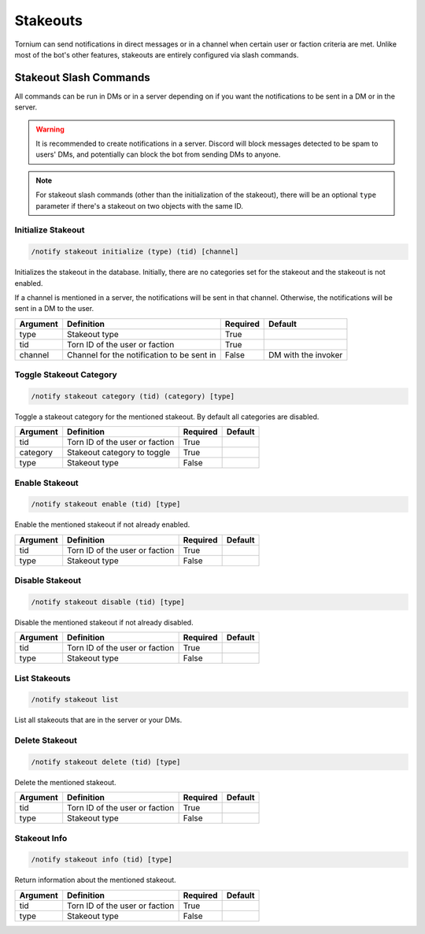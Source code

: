 .. _stakeouts:

Stakeouts
=========
Tornium can send notifications in direct messages or in a channel when certain user or faction criteria are met. Unlike most of the bot's other features, stakeouts are entirely configured via slash commands.

Stakeout Slash Commands
-----------------------
All commands can be run in DMs or in a server depending on if you want the notifications to be sent in a DM or in the server.

.. warning::
   It is recommended to create notifications in a server. Discord will block messages detected to be spam to users' DMs, and potentially can block the bot from sending DMs to anyone.

.. note::
    For stakeout slash commands (other than the initialization of the stakeout), there will be an optional ``type`` parameter if there's a stakeout on two objects with the same ID.

Initialize Stakeout
````````````````````
.. code-block::

    /notify stakeout initialize (type) (tid) [channel]

Initializes the stakeout in the database. Initially, there are no categories set for the stakeout and the stakeout is not enabled.

If a channel is mentioned in a server, the notifications will be sent in that channel. Otherwise, the notifications will be sent in a DM to the user.

.. list-table::
    :header-rows: 1

    * - Argument
      - Definition
      - Required
      - Default
    * - type
      - Stakeout type
      - True
      -
    * - tid
      - Torn ID of the user or faction
      - True
      -
    * - channel
      - Channel for the notification to be sent in
      - False
      - DM with the invoker

Toggle Stakeout Category
````````````````````````
.. code-block::

    /notify stakeout category (tid) (category) [type]

Toggle a stakeout category for the mentioned stakeout. By default all categories are disabled.

.. list-table::
    :header-rows: 1

    * - Argument
      - Definition
      - Required
      - Default
    * - tid
      - Torn ID of the user or faction
      - True
      -
    * - category
      - Stakeout category to toggle
      - True
      -
    * - type
      - Stakeout type
      - False
      -

Enable Stakeout
```````````````
.. code-block::

    /notify stakeout enable (tid) [type]

Enable the mentioned stakeout if not already enabled.

.. list-table::
    :header-rows: 1

    * - Argument
      - Definition
      - Required
      - Default
    * - tid
      - Torn ID of the user or faction
      - True
      -
    * - type
      - Stakeout type
      - False
      -

Disable Stakeout
````````````````
.. code-block::

    /notify stakeout disable (tid) [type]

Disable the mentioned stakeout if not already disabled.

.. list-table::
    :header-rows: 1

    * - Argument
      - Definition
      - Required
      - Default
    * - tid
      - Torn ID of the user or faction
      - True
      -
    * - type
      - Stakeout type
      - False
      -

List Stakeouts
``````````````
.. code-block::

    /notify stakeout list

List all stakeouts that are in the server or your DMs.

Delete Stakeout
```````````````
.. code-block::

    /notify stakeout delete (tid) [type]

Delete the mentioned stakeout.

.. list-table::
    :header-rows: 1

    * - Argument
      - Definition
      - Required
      - Default
    * - tid
      - Torn ID of the user or faction
      - True
      -
    * - type
      - Stakeout type
      - False
      -

Stakeout Info
`````````````
.. code-block::

    /notify stakeout info (tid) [type]

Return information about the mentioned stakeout.

.. list-table::
    :header-rows: 1

    * - Argument
      - Definition
      - Required
      - Default
    * - tid
      - Torn ID of the user or faction
      - True
      -
    * - type
      - Stakeout type
      - False
      -
